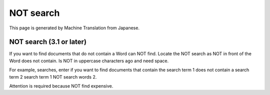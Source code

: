 ==========
NOT search
==========

This page is generated by Machine Translation from Japanese.

NOT search (3.1 or later)
=========================

If you want to find documents that do not contain a Word can NOT find.
Locate the NOT search as NOT in front of the Word does not contain. Is
NOT in uppercase characters ago and need space.

For example, searches, enter if you want to find documents that contain
the search term 1 does not contain a search term 2 search term 1 NOT
search words 2.

Attention is required because NOT find expensive.
